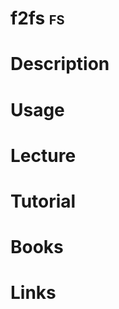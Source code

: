 #+TAGS: fs


* f2fs                                                                   :fs:
* Description
* Usage
* Lecture
* Tutorial
* Books
* Links

